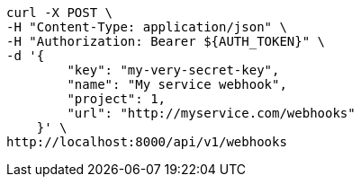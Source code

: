 [source,bash]
----
curl -X POST \
-H "Content-Type: application/json" \
-H "Authorization: Bearer ${AUTH_TOKEN}" \
-d '{
        "key": "my-very-secret-key",
        "name": "My service webhook",
        "project": 1,
        "url": "http://myservice.com/webhooks"
    }' \
http://localhost:8000/api/v1/webhooks
----
